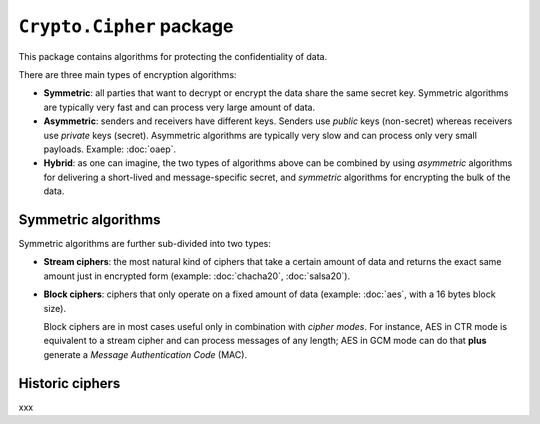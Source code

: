``Crypto.Cipher`` package
=========================

This package contains algorithms for protecting the confidentiality
of data.

There are three main types of encryption algorithms:

* **Symmetric**: all parties that want to decrypt or encrypt
  the data share the same secret key.
  Symmetric algorithms are typically very fast and can process
  very large amount of data.

* **Asymmetric**: senders and receivers have different keys.
  Senders use *public* keys (non-secret) whereas receivers
  use *private* keys (secret).
  Asymmetric algorithms are typically very slow and can process
  only very small payloads. Example: :doc:`oaep`.

* **Hybrid**: as one can imagine, the two types of algorithms
  above can be combined by using *asymmetric* algorithms for
  delivering a short-lived and message-specific secret,
  and *symmetric* algorithms for encrypting the bulk of the data.

Symmetric algorithms
--------------------

Symmetric algorithms are further sub-divided into two types:

* **Stream ciphers**: the most natural kind of ciphers that
  take a certain amount of data and returns the exact same
  amount just in encrypted form (example: :doc:`chacha20`,
  :doc:`salsa20`).

* **Block ciphers**: ciphers that only operate on a fixed amount
  of data (example: :doc:`aes`, with a 16 bytes block size).
  
  Block ciphers are in most cases useful only in combination with *cipher modes*.
  For instance, AES in CTR mode is equivalent to a stream cipher
  and can process messages of any length;
  AES in GCM mode can do that **plus** generate a
  *Message Authentication Code* (MAC).

Historic ciphers
----------------

xxx
